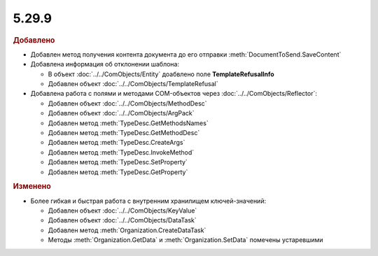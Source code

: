 5.29.9
------

.. feed-entry::
  :date: 2020-02-05


.. rubric:: Добавлено

* Добавлен метод получения контента документа до его отправки :meth:`DocumentToSend.SaveContent`


* Добавлена информация об отклонении шаблона:

  * В объект :doc:`../../ComObjects/Entity` доабвлено поле **TemplateRefusalInfo**
  * Добавлен объект :doc:`../../ComObjects/TemplateRefusal`


* Добавлена работа с полями и методами COM-объектов через :doc:`../../ComObjects/Reflector`:

  * Добавлен объект :doc:`../../ComObjects/MethodDesc`
  * Добавлен объект :doc:`../../ComObjects/ArgPack`
  * Добавлен метод :meth:`TypeDesc.GetMethodsNames`
  * Добавлен метод :meth:`TypeDesc.GetMethodDesc`
  * Добавлен метод :meth:`TypeDesc.CreateArgs`
  * Добавлен метод :meth:`TypeDesc.InvokeMethod`
  * Добавлен метод :meth:`TypeDesc.SetProperty`
  * Добавлен метод :meth:`TypeDesc.GetProperty`



.. rubric:: Изменено

* Более гибкая и быстрая работа с внутренним хранилищем ключей-значений:

  * Добавлен объект :doc:`../../ComObjects/KeyValue`
  * Добавлен объект :doc:`../../ComObjects/DataTask`
  * Добавлен метод :meth:`Organization.CreateDataTask`
  * Методы :meth:`Organization.GetData` и :meth:`Organization.SetData` помечены устаревшими
